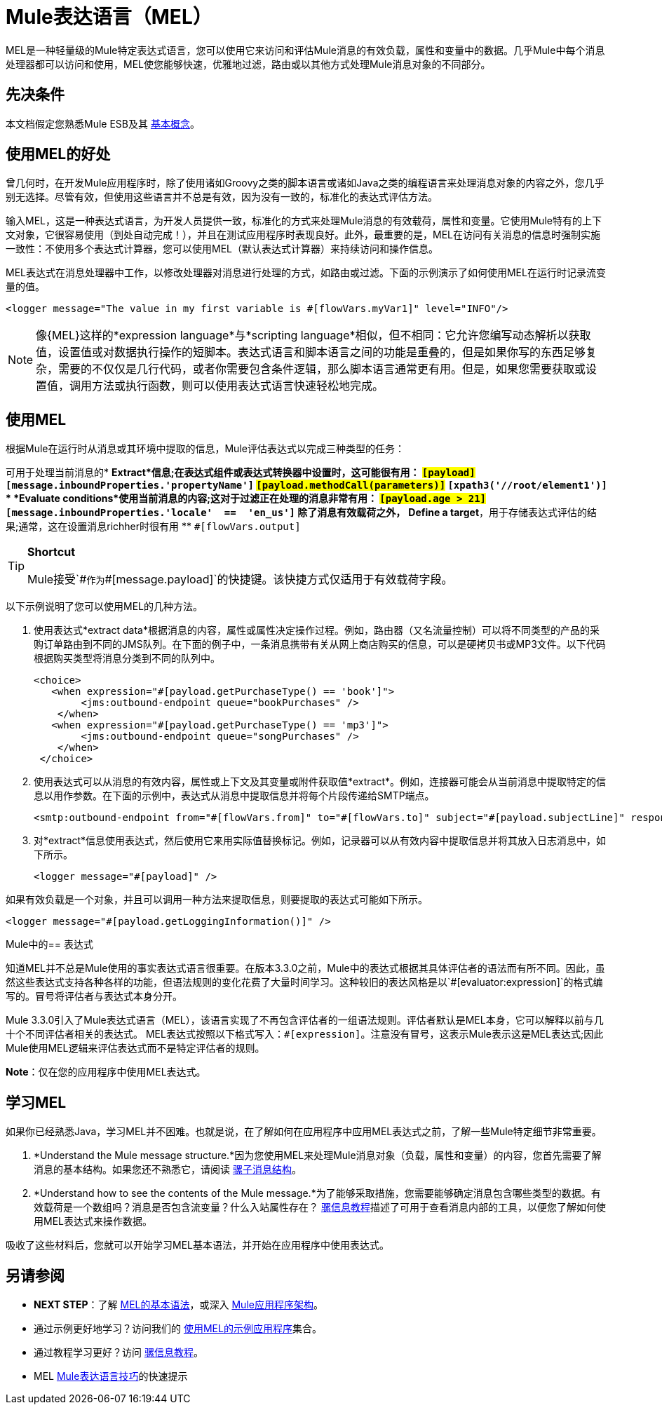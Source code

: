 =  Mule表达语言（MEL）
:keywords: anypoint studio, esb, mel, mule expression language, native language, custom language, expression, mule expressions

MEL是一种轻量级的Mule特定表达式语言，您可以使用它来访问和评估Mule消息的有效负载，属性和变量中的数据。几乎Mule中每个消息处理器都可以访问和使用，MEL使您能够快速，优雅地过滤，路由或以其他方式处理Mule消息对象的不同部分。


== 先决条件

本文档假定您熟悉Mule ESB及其 link:/mule-user-guide/v/3.7/mule-concepts[基本概念]。

== 使用MEL的好处

曾几何时，在开发Mule应用程序时，除了使用诸如Groovy之类的脚本语言或诸如Java之类的编程语言来处理消息对象的内容之外，您几乎别无选择。尽管有效，但使用这些语言并不总是有效，因为没有一致的，标准化的表达式评估方法。

输入MEL，这是一种表达式语言，为开发人员提供一致，标准化的方式来处理Mule消息的有效载荷，属性和变量。它使用Mule特有的上下文对象，它很容易使用（到处自动完成！），并且在测试应用程序时表现良好。此外，最重要的是，MEL在访问有关消息的信息时强制实施一致性：不使用多个表达式计算器，您可以使用MEL（默认表达式计算器）来持续访问和操作信息。

MEL表达式在消息处理器中工作，以修改处理器对消息进行处理的方式，如路由或过滤。下面的示例演示了如何使用MEL在运行时记录流变量的值。

[source, xml]
----
<logger message="The value in my first variable is #[flowVars.myVar1]" level="INFO"/>
----

[NOTE]
像{MEL}这样的*expression language*与*scripting language*相似，但不相同：它允许您编写动态解析以获取值，设置值或对数据执行操作的短脚本。表达式语言和脚本语言之间的功能是重叠的，但是如果你写的东西足够复杂，需要的不仅仅是几行代码，或者你需要包含条件逻辑，那么脚本语言通常更有用。但是，如果您需要获取或设置值，调用方法或执行函数，则可以使用表达式语言快速轻松地完成。

== 使用MEL

根据Mule在运行时从消息或其环境中提取的信息，Mule评估表达式以完成三种类型的任务：

可用于处理当前消息的*  *Extract*信息;在表达式组件或表达式转换器中设置时，这可能很有用：
**  `#[payload]`
**  `#[message.inboundProperties.'propertyName']`
**  `#[payload.methodCall(parameters)]`
**  `#[xpath3('//root/element1')]`
*  *Evaluate conditions*使用当前消息的内容;这对于过滤正在处理的消息非常有用：
**  `#[payload.age > 21]`
**  `#[message.inboundProperties.'locale'  ==  'en_us']`
除了消息有效载荷之外，*  *Define a target*，用于存储表达式评估的结果;通常，这在设置消息richher时很有用
**  `#[flowVars.output]`

[TIP]
====
*Shortcut*

Mule接受`\#[payload]`作为`#[message.payload]`的快捷键。该快捷方式仅适用于有效载荷字段。
====

以下示例说明了您可以使用MEL的几种方法。

. 使用表达式*extract data*根据消息的内容，属性或属性决定操作过程。例如，路由器（又名流量控制）可以将不同类型的产品的采购订单路由到不同的JMS队列。在下面的例子中，一条消息携带有关从网上商店购买的信息，可以是硬拷贝书或MP3文件。以下代码根据购买类型将消息分类到不同的队列中。
+
[source, xml, linenums]
----
<choice>
   <when expression="#[payload.getPurchaseType() == 'book']">
        <jms:outbound-endpoint queue="bookPurchases" />
    </when>
   <when expression="#[payload.getPurchaseType() == 'mp3']">
        <jms:outbound-endpoint queue="songPurchases" />
    </when>
 </choice>
----
+
. 使用表达式可以从消息的有效内容，属性或上下文及其变量或附件获取值*extract*。例如，连接器可能会从当前消息中提取特定的信息以用作参数。在下面的示例中，表达式从消息中提取信息并将每个片段传递给SMTP端点。
+
[source, xml, linenums]
----
<smtp:outbound-endpoint from="#[flowVars.from]" to="#[flowVars.to]" subject="#[payload.subjectLine]" responseTimeout="10000" doc:name="SMTP"/>
----
+
. 对*extract*信息使用表达式，然后使用它来用实际值替换标记。例如，记录器可以从有效内容中提取信息并将其放入日志消息中，如下所示。
+
[source, xml]
----
<logger message="#[payload]" />
----

如果有效负载是一个对象，并且可以调用一种方法来提取信息，则要提取的表达式可能如下所示。

[source, xml]
----
<logger message="#[payload.getLoggingInformation()]" />
----

Mule中的== 表达式

知道MEL并不总是Mule使用的事实表达式语言很重要。在版本3.3.0之前，Mule中的表达式根据其具体评估者的语法而有所不同。因此，虽然这些表达式支持各种各样的功能，但语法规则的变化花费了大量时间学习。这种较旧的表达风格是以`#[evaluator:expression]`的格式编写的。冒号将评估者与表达式本身分开。

Mule 3.3.0引入了Mule表达式语言（MEL），该语言实现了不再包含评估者的一组语法规则。评估者默认是MEL本身，它可以解释以前与几十个不同评估者相关的表达式。 MEL表达式按照以下格式写入：`#[expression]`。注意没有冒号，这表示Mule表示这是MEL表达式;因此Mule使用MEL逻辑来评估表达式而不是特定评估者的规则。

*Note*：仅在您的应用程序中使用MEL表达式。

== 学习MEL

如果你已经熟悉Java，学习MEL并不困难。也就是说，在了解如何在应用程序中应用MEL表达式之前，了解一些Mule特定细节非常重要。

.  *Understand the Mule message structure.*因为您使用MEL来处理Mule消息对象（负载，属性和变量）的内容，您首先需要了解消息的基本结构。如果您还不熟悉它，请阅读 link:/mule-user-guide/v/3.7/mule-message-structure[骡子消息结构]。

.  *Understand how to see the contents of the Mule message.*为了能够采取措施，您需要能够确定消息包含哪些类型的数据。有效载荷是一个数组吗？消息是否包含流变量？什么入站属性存在？ link:/getting-started/mule-message[骡信息教程]描述了可用于查看消息内部的工具，以便您了解如何使用MEL表达式来操作数据。

吸收了这些材料后，您就可以开始学习MEL基本语法，并开始在应用程序中使用表达式。

== 另请参阅

*  *NEXT STEP*：了解 link:/mule-user-guide/v/3.7/mule-expression-language-basic-syntax[MEL的基本语法]，或深入 link:/mule-user-guide/v/3.7/mule-application-architecture[Mule应用程序架构]。
* 通过示例更好地学习？访问我们的 link:/mule-user-guide/v/3.7/mule-expression-language-examples[使用MEL的示例应用程序]集合。
* 通过教程学习更好？访问 link:/getting-started/mule-message[骡信息教程]。
*  MEL link:/mule-user-guide/v/3.7/mule-expression-language-tips[Mule表达语言技巧]的快速提示
